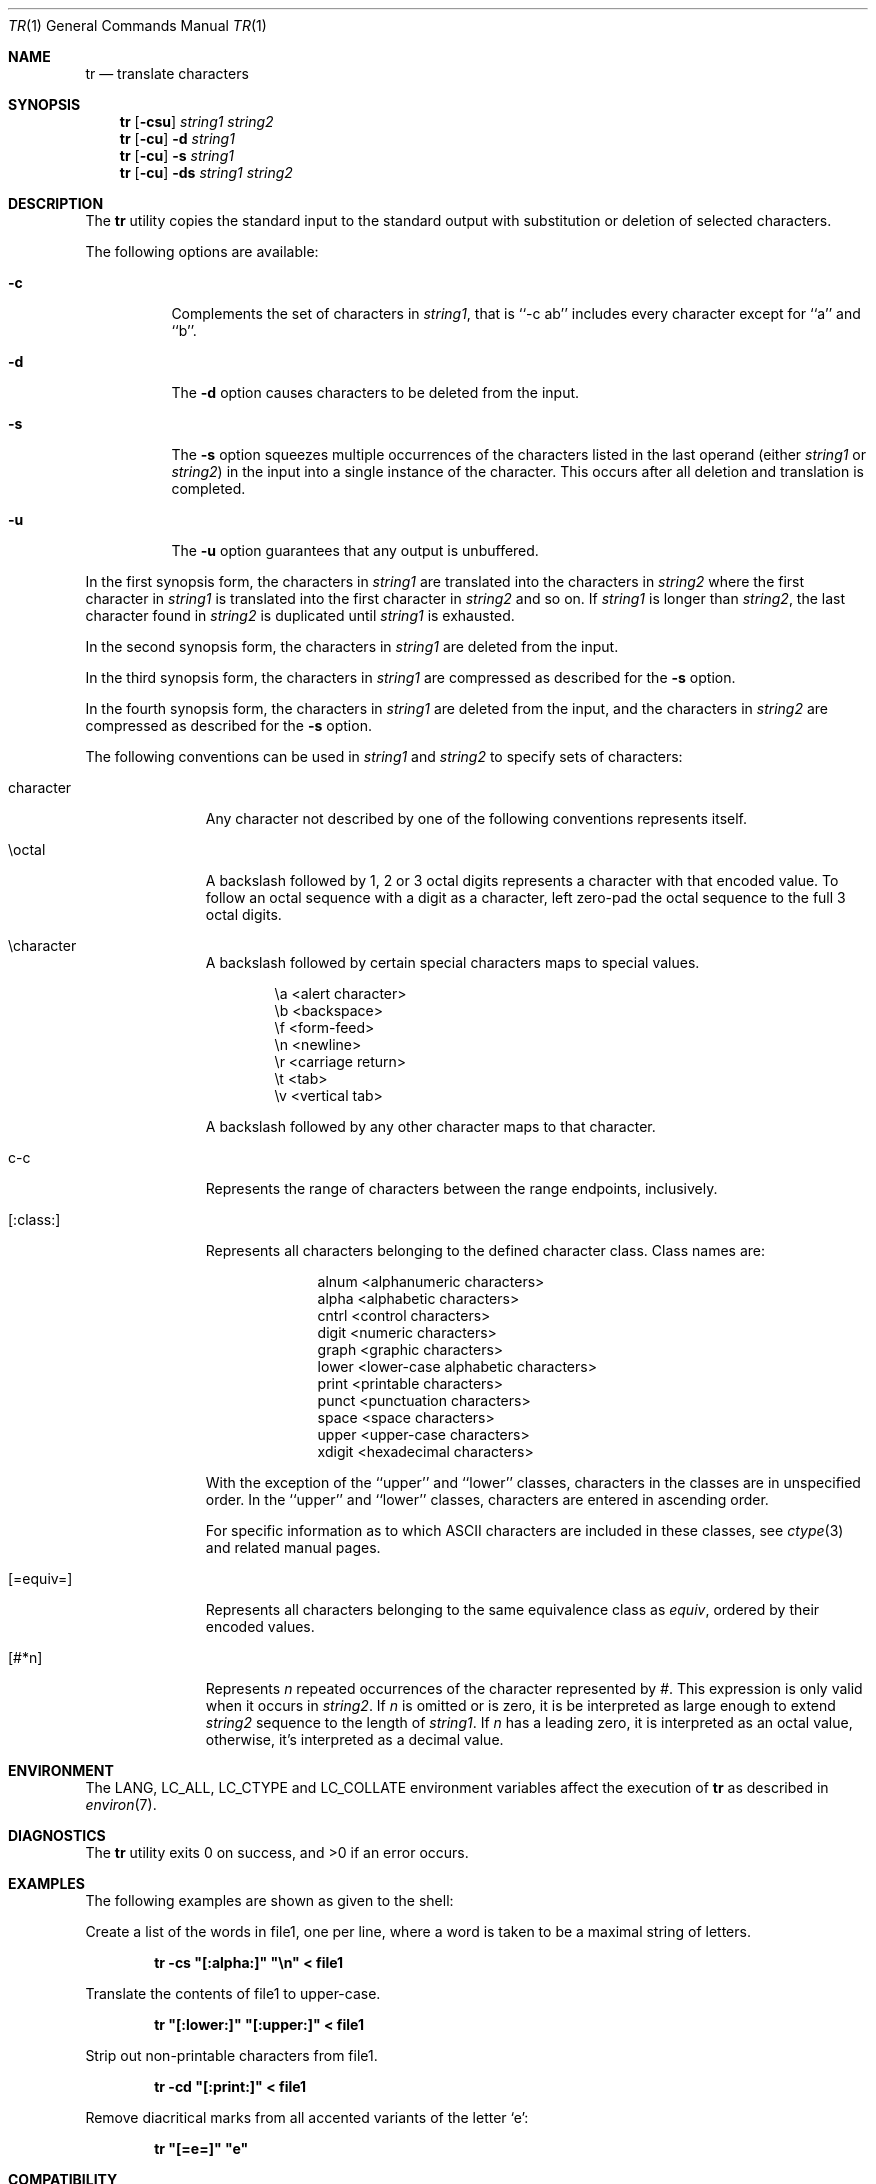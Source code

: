 .\" Copyright (c) 1991, 1993
.\"	The Regents of the University of California.  All rights reserved.
.\"
.\" This code is derived from software contributed to Berkeley by
.\" the Institute of Electrical and Electronics Engineers, Inc.
.\"
.\" Redistribution and use in source and binary forms, with or without
.\" modification, are permitted provided that the following conditions
.\" are met:
.\" 1. Redistributions of source code must retain the above copyright
.\"    notice, this list of conditions and the following disclaimer.
.\" 2. Redistributions in binary form must reproduce the above copyright
.\"    notice, this list of conditions and the following disclaimer in the
.\"    documentation and/or other materials provided with the distribution.
.\" 3. All advertising materials mentioning features or use of this software
.\"    must display the following acknowledgement:
.\"	This product includes software developed by the University of
.\"	California, Berkeley and its contributors.
.\" 4. Neither the name of the University nor the names of its contributors
.\"    may be used to endorse or promote products derived from this software
.\"    without specific prior written permission.
.\"
.\" THIS SOFTWARE IS PROVIDED BY THE REGENTS AND CONTRIBUTORS ``AS IS'' AND
.\" ANY EXPRESS OR IMPLIED WARRANTIES, INCLUDING, BUT NOT LIMITED TO, THE
.\" IMPLIED WARRANTIES OF MERCHANTABILITY AND FITNESS FOR A PARTICULAR PURPOSE
.\" ARE DISCLAIMED.  IN NO EVENT SHALL THE REGENTS OR CONTRIBUTORS BE LIABLE
.\" FOR ANY DIRECT, INDIRECT, INCIDENTAL, SPECIAL, EXEMPLARY, OR CONSEQUENTIAL
.\" DAMAGES (INCLUDING, BUT NOT LIMITED TO, PROCUREMENT OF SUBSTITUTE GOODS
.\" OR SERVICES; LOSS OF USE, DATA, OR PROFITS; OR BUSINESS INTERRUPTION)
.\" HOWEVER CAUSED AND ON ANY THEORY OF LIABILITY, WHETHER IN CONTRACT, STRICT
.\" LIABILITY, OR TORT (INCLUDING NEGLIGENCE OR OTHERWISE) ARISING IN ANY WAY
.\" OUT OF THE USE OF THIS SOFTWARE, EVEN IF ADVISED OF THE POSSIBILITY OF
.\" SUCH DAMAGE.
.\"
.\"     @(#)tr.1	8.1 (Berkeley) 6/6/93
.\" $FreeBSD: src/usr.bin/tr/tr.1,v 1.5.2.7 2002/07/29 12:59:33 tjr Exp $
.\" $DragonFly: src/usr.bin/tr/tr.1,v 1.2 2003/06/17 04:29:33 dillon Exp $
.\"
.Dd October 11, 1997
.Dt TR 1
.Os
.Sh NAME
.Nm tr
.Nd translate characters
.Sh SYNOPSIS
.Nm
.Op Fl csu
.Ar string1 string2
.Nm
.Op Fl cu
.Fl d
.Ar string1
.Nm
.Op Fl cu
.Fl s
.Ar string1
.Nm
.Op Fl cu
.Fl ds
.Ar string1 string2
.Sh DESCRIPTION
The
.Nm
utility copies the standard input to the standard output with substitution
or deletion of selected characters.
.Pp
The following options are available:
.Bl -tag -width Ds
.It Fl c
Complements the set of characters in
.Ar string1 ,
that is ``-c ab'' includes every character except for ``a'' and ``b''.
.It Fl d
The
.Fl d
option causes characters to be deleted from the input.
.It Fl s
The
.Fl s
option squeezes multiple occurrences of the characters listed in the last
operand (either
.Ar string1
or
.Ar string2 )
in the input into a single instance of the character.
This occurs after all deletion and translation is completed.
.It Fl u
The
.Fl u
option guarantees that any output is unbuffered.
.El
.Pp
In the first synopsis form, the characters in
.Ar string1
are translated into the characters in
.Ar string2
where the first character in
.Ar string1
is translated into the first character in
.Ar string2
and so on.
If
.Ar string1
is longer than
.Ar string2 ,
the last character found in
.Ar string2
is duplicated until
.Ar string1
is exhausted.
.Pp
In the second synopsis form, the characters in
.Ar string1
are deleted from the input.
.Pp
In the third synopsis form, the characters in
.Ar string1
are compressed as described for the
.Fl s
option.
.Pp
In the fourth synopsis form, the characters in
.Ar string1
are deleted from the input, and the characters in
.Ar string2
are compressed as described for the
.Fl s
option.
.Pp
The following conventions can be used in
.Ar string1
and
.Ar string2
to specify sets of characters:
.Bl -tag -width [:equiv:]
.It character
Any character not described by one of the following conventions
represents itself.
.It \eoctal
A backslash followed by 1, 2 or 3 octal digits represents a character
with that encoded value.
To follow an octal sequence with a digit as a character, left zero-pad
the octal sequence to the full 3 octal digits.
.It \echaracter
A backslash followed by certain special characters maps to special
values.
.Pp
.Bl -column "\ea"
.It "\ea	<alert character>
.It "\eb	<backspace>
.It "\ef	<form-feed>
.It "\en	<newline>
.It "\er	<carriage return>
.It "\et	<tab>
.It "\ev	<vertical tab>
.El
.Pp
A backslash followed by any other character maps to that character.
.It c-c
Represents the range of characters between the range endpoints, inclusively.
.It [:class:]
Represents all characters belonging to the defined character class.
Class names are:
.Pp
.Bl -column "xdigit"
.It "alnum	<alphanumeric characters>
.It "alpha	<alphabetic characters>
.It "cntrl	<control characters>
.It "digit	<numeric characters>
.It "graph	<graphic characters>
.It "lower	<lower-case alphabetic characters>
.It "print	<printable characters>
.It "punct	<punctuation characters>
.It "space	<space characters>
.It "upper	<upper-case characters>
.It "xdigit	<hexadecimal characters>
.El
.Pp
.\" All classes may be used in
.\" .Ar string1 ,
.\" and in
.\" .Ar string2
.\" when both the
.\" .Fl d
.\" and
.\" .Fl s
.\" options are specified.
.\" Otherwise, only the classes ``upper'' and ``lower'' may be used in
.\" .Ar string2
.\" and then only when the corresponding class (``upper'' for ``lower''
.\" and vice-versa) is specified in the same relative position in
.\" .Ar string1 .
.\" .Pp
With the exception of the ``upper'' and ``lower'' classes, characters
in the classes are in unspecified order.
In the ``upper'' and ``lower'' classes, characters are entered in
ascending order.
.Pp
For specific information as to which ASCII characters are included
in these classes, see
.Xr ctype 3
and related manual pages.
.It [=equiv=]
Represents all characters belonging to the same equivalence class as
.Ar equiv ,
ordered by their encoded values.
.It [#*n]
Represents
.Ar n
repeated occurrences of the character represented by
.Ar # .
This
expression is only valid when it occurs in
.Ar string2 .
If
.Ar n
is omitted or is zero, it is be interpreted as large enough to extend
.Ar string2
sequence to the length of
.Ar string1 .
If
.Ar n
has a leading zero, it is interpreted as an octal value, otherwise,
it's interpreted as a decimal value.
.El
.Sh ENVIRONMENT
The
.Ev LANG ,
.Ev LC_ALL ,
.Ev LC_CTYPE
and
.Ev LC_COLLATE
environment variables affect the execution of
.Nm
as described in
.Xr environ 7 .
.Sh DIAGNOSTICS
.Ex -std
.Sh EXAMPLES
The following examples are shown as given to the shell:
.Pp
Create a list of the words in file1, one per line, where a word is taken to
be a maximal string of letters.
.Pp
.D1 Li "tr -cs \*q[:alpha:]\*q \*q\en\*q < file1"
.Pp
Translate the contents of file1 to upper-case.
.Pp
.D1 Li "tr \*q[:lower:]\*q \*q[:upper:]\*q < file1"
.Pp
Strip out non-printable characters from file1.
.Pp
.D1 Li "tr -cd \*q[:print:]\*q < file1"
.Pp
Remove diacritical marks from all accented variants of the letter
.Sq e :
.Pp
.Dl "tr \*q[=e=]\*q \*qe\*q"
.Sh COMPATIBILITY
System V has historically implemented character ranges using the syntax
``[c-c]'' instead of the ``c-c'' used by historic
.Bx
implementations and
standardized by POSIX.
System V shell scripts should work under this implementation as long as
the range is intended to map in another range, i.e. the command
``tr [a-z] [A-Z]'' will work as it will map the ``['' character in
.Ar string1
to the ``['' character in
.Ar string2 .
However, if the shell script is deleting or squeezing characters as in
the command ``tr -d [a-z]'', the characters ``['' and ``]'' will be
included in the deletion or compression list which would not have happened
under an historic System V implementation.
Additionally, any scripts that depended on the sequence ``a-z'' to
represent the three characters ``a'', ``-'' and ``z'' will have to be
rewritten as ``a\e-z''.
.Pp
The
.Nm
utility has historically not permitted the manipulation of NUL bytes in
its input and, additionally, stripped NUL's from its input stream.
This implementation has removed this behavior as a bug.
.Pp
The
.Nm
utility has historically been extremely forgiving of syntax errors,
for example, the
.Fl c
and
.Fl s
options were ignored unless two strings were specified.
This implementation will not permit illegal syntax.
.Sh STANDARDS
The
.Nm
utility is expected to be
.St -p1003.2
compatible.
It should be noted that the feature wherein the last character of
.Ar string2
is duplicated if
.Ar string2
has less characters than
.Ar string1
is permitted by POSIX but is not required.
Shell scripts attempting to be portable to other POSIX systems should use
the ``[#*]'' convention instead of relying on this behavior.
The
.Fl u
option is an extension to the
.St -p1003.2
standard.
